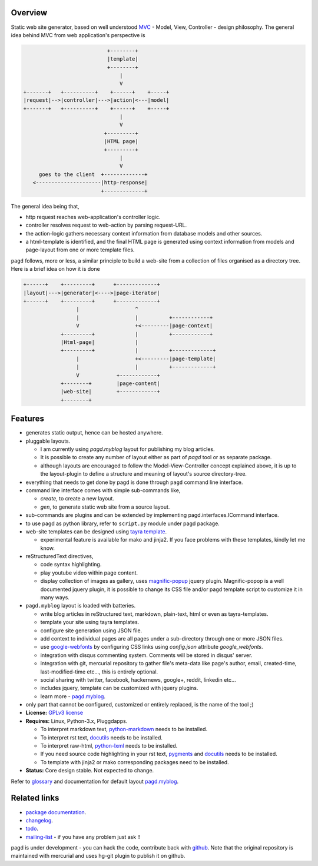 Overview
--------

Static web site generator, based on well understood MVC_ - Model, View,
Controller - design philosophy. The general idea behind MVC from web
application's perspective is

.. code-block:: text

                                      +--------+
                                      |template|
                                      +--------+
                                          |
                                          V   
           +-------+   +----------+    +------+    +-----+
           |request|-->|controller|--->|action|<---|model|
           +-------+   +----------+    +------+    +-----+
                                          |
                                          V
                                     +---------+
                                     |HTML page|
                                     +---------+
                                          |
                                          V
                goes to the client  +-------------+
              <---------------------|http-response|
                                    +-------------+


The general idea being that,

- http request reaches web-application's controller logic.
- controller resolves request to web-action by parsing request-URL.
- the action-logic gathers necessary context information from database models
  and other sources.
- a html-template is identified, and the final HTML page is generated using
  context information from models and page-layout from one or more template
  files.

``pagd`` follows, more or less, a similar principle to build a web-site from a
collection of files organised as a directory tree. Here is a brief idea on how
it is done

.. code-block:: text


       +------+    +---------+      +-------------+
       |layout|--->|generator|<---->|page-iterator| 
       +------+    +---------+      +-------------+
                        |                  ^
                        |                  |          +------------+
                        V                  +<---------|page-context|
                   +---------+             |          +------------+
                   |Html-page|             |       
                   +---------+             |          +-------------+
                        |                  +<---------|page-template|
                        |                  |          +-------------+
                        V            +------------+
                   +--------+        |page-content|
                   |web-site|        +------------+
                   +--------+      


Features
--------

- generates static output, hence can be hosted anywhere.
- pluggable layouts.

  - I am currently using `pagd.myblog` layout for publishing my blog articles.
  - It is possible to create any number of layout either as part of `pagd`
    tool or as separate package.
  - although layouts are encouraged to follow the Model-View-Controller
    concept explained above, it is up to the layout-plugin to define a structure
    and meaning of layout's source directory-tree.

- everything that needs to get done by pagd is done through ``pagd`` command
  line interface.
- command line interface comes with simple sub-commands like,

  - `create`, to create a new layout.
  - `gen`, to generate static web site from a source layout.

- sub-commands are plugins and can be extended by implementing
  pagd.interfaces.ICommand interface.
- to use pagd as python library, refer to ``script.py`` module under pagd
  package.
- web-site templates can be designed using `tayra template`_.

  - experimental feature is available for mako and jinja2. If you face problems
    with these templates, kindly let me know.

- reStructuredText directives,
  
  - code syntax highlighting.
  - play youtube video within page content.
  - display collection of images as gallery, uses magnific-popup_ jquery
    plugin. Magnific-popop is a well documented jquery plugin, it is possible
    to change its CSS file and/or pagd template script to customize it in 
    many ways.

- ``pagd.myblog`` layout is loaded with batteries.

  - write blog articles in reStructured text, markdown, plain-text, html or
    even as tayra-templates.
  - template your site using tayra templates.
  - configure site generation using JSON file.
  - add context to individual pages are all pages under a sub-directory
    through one or more JSON files.
  - use google-webfonts_ by configuring CSS links using `config.json` attribute
    `google_webfonts`.
  - integration with disqus commenting system. Comments will be stored in
    disqus' server.
  - integration with git, mercurial repository to gather file's meta-data like
    page's author, email, created-time, last-modified-time etc..., this is
    entirely optional.
  - social sharing with twitter, facebook, hackernews, google+, reddit,
    linkedin etc...
  - includes jquery, template can be customized with jquery plugins.
  - learn more - pagd.myblog_.

- only part that cannot be configured, customized or entirely replaced, is
  the name of the tool ;)

- **License:** `GPLv3 license`_
- **Requires:** Linux, Python-3.x, Pluggdapps.

  - To interpret markdown text, python-markdown_ needs to be installed.
  - To interpret rst text, docutils_ needs to be installed.
  - To interpret raw-html, python-lxml_ needs to be installed.
  - If you need source code highlighting in your rst text, pygments_ and
    docutils_ needs to be installed.
  - To template with jinja2 or mako corresponding packages need to be
    installed.

- **Status:** Core design stable. Not expected to change.

Refer to glossary_ and documentation for default layout pagd.myblog_.

Related links
-------------

* `package documentation`_.
* changelog_.
* todo_.
* mailing-list_ - if you have any problem just ask !!

pagd is under development - you can hack the code, contribute back with
`github <https://github.com/prataprc/pagd>`_. Note that the original
repository is maintained with mercurial and uses hg-git plugin to publish it
on github.

.. _MVC: http://en.wikipedia.org/wiki/Model-view-controller
.. _GPLv3 license:  http://www.gnu.org/licenses/
.. _python-markdown: https://pypi.python.org/pypi/Markdown
.. _docutils: https://pypi.python.org/pypi/docutils
.. _pygments: https://pypi.python.org/pypi/pygments
.. _python-lxml: https://pypi.python.org/pypi/lxml
.. _google-webfonts: http://www.google.com/fonts
.. _magnific-popup: https://github.com/dimsemenov/Magnific-Popup

.. _tayra template: http://pythonhosted.org/tayra
.. _pagd.myblog: http://pythonhosted.org/pagd/myblog.html
.. _glossary: http://pythonhosted.org/pagd/glossary.html
.. _package documentation: http://pythonhosted.org/pagd
.. _changelog: http://pythonhosted.org/pagd/CHANGELOG.html
.. _todo: http://pythonhosted.org/pagd/TODO.html
.. _mailing-list: http://groups.google.com/group/pluggdapps
